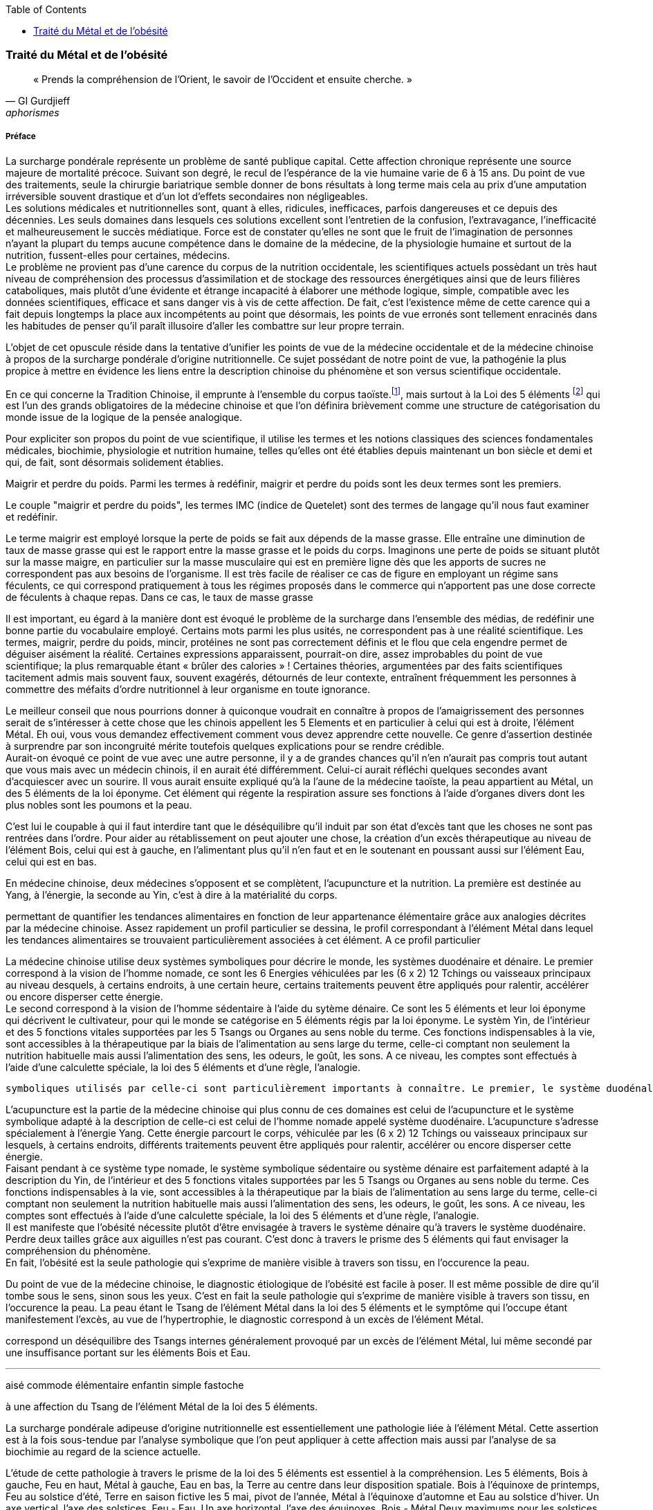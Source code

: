 :toc:
:imagesdir: ./pics
[.text-center]
=== Traité du Métal et de l'obésité
[.text-justify]
[quote, GI Gurdjieff, aphorismes]
« Prends la compréhension de l’Orient, le savoir de l’Occident et ensuite cherche. »

[.text-justify]
===== Préface
[.text-justify]
La surcharge pondérale représente un problème de santé publique capital. Cette affection chronique représente une source majeure de mortalité précoce. Suivant son degré, le recul de l’espérance de la vie humaine varie de 6 à 15 ans. Du point de vue des traitements, seule la chirurgie bariatrique semble donner de bons résultats à long terme mais cela au prix d’une amputation irréversible souvent drastique et d'un lot d’effets secondaires non négligeables. +
Les solutions médicales et nutritionnelles sont, quant à elles, ridicules, inefficaces, parfois dangereuses et ce depuis des décennies. Les seuls domaines dans lesquels ces solutions excellent sont l’entretien de la confusion, l’extravagance, l’inefficacité et malheureusement le succès médiatique. Force est de constater qu’elles ne sont que le fruit de l’imagination de personnes n’ayant la plupart du temps aucune compétence dans le domaine de la médecine, de la physiologie humaine et surtout de la nutrition, fussent-elles pour certaines, médecins. +
Le problème ne provient pas d'une carence du corpus de la nutrition occidentale, les scientifiques actuels possèdant un très haut niveau de compréhension des processus d'assimilation et de stockage des ressources énergétiques ainsi que de leurs filières cataboliques, mais plutôt d'une évidente et étrange incapacité à élaborer une méthode logique, simple, compatible avec les données scientifiques, efficace et sans danger vis à vis de cette affection. De fait, c’est l’existence même de cette carence qui a fait depuis longtemps la place aux incompétents au point que désormais, les points de vue erronés sont tellement enracinés dans les habitudes de penser qu'il paraît illusoire d'aller les combattre sur leur propre terrain. +
[.text-justify]
L'objet de cet opuscule réside dans la tentative d'unifier les points de vue de la médecine occidentale et de la médecine chinoise à propos de la surcharge pondérale d'origine nutritionnelle. Ce sujet possédant de notre point de vue, la pathogénie la plus propice à mettre en évidence les liens entre la description chinoise du phénomène et son versus scientifique occidentale.  +

En ce qui concerne la Tradition Chinoise, il emprunte à l’ensemble du corpus taoïste.footnote:[Taoisme = Une certaine vision du monde, le Tao qui grâce à ses systèmes symboliques décrit l'unicité par le Tai I, la dualité par le yin/yang, le ternaire par la triade Ciel - Homme - Sol, le quaternaire et le quinaire par les 5 éléments, le sénaire par les 6 énergies, l'octal par les 8 trigrammes et encore quelques autres.], mais surtout à la Loi des 5 éléments footnote:[Loi des 5 éléments - chinois simplifié : 五行 ; pinyin : wǔxíng] qui est l’un des grands obligatoires de la médecine chinoise et que l’on définira brièvement comme une structure de catégorisation du monde issue de la logique de la pensée analogique. +

Pour expliciter son propos du point de vue scientifique, il utilise les termes et les notions classiques des sciences fondamentales médicales, biochimie, physiologie et nutrition humaine, telles qu’elles ont été établies depuis maintenant un bon siècle et demi et qui, de fait, sont désormais solidement établies. +


Maigrir et perdre du poids.
Parmi les termes à redéfinir, maigrir et perdre du poids sont les deux termes sont les premiers.

Le couple "maigrir et perdre du poids", les termes IMC (indice de Quetelet) sont des termes de langage qu'il nous faut examiner et redéfinir.

Le terme maigrir est employé lorsque la perte de poids se fait aux dépends de la masse grasse. Elle entraîne une diminution de taux de masse grasse qui est le rapport entre la masse grasse et le poids du corps.
Imaginons une perte de poids se situant plutôt sur la masse maigre, en particulier sur la masse musculaire qui est en première ligne dès que les apports de sucres ne correspondent pas aux besoins de l'organisme. Il est très facile de réaliser ce cas de figure en employant un régime sans féculents, ce qui correspond pratiquement à tous les régimes proposés dans le commerce qui n'apportent pas une dose correcte de féculents à chaque repas. Dans ce cas, le taux de masse grasse


Il est important, eu égard à la manière dont est évoqué le problème de la surcharge dans l'ensemble des médias, de redéfinir une bonne partie du vocabulaire employé. Certains mots parmi les plus usités, ne correspondent pas à une réalité scientifique. Les termes, maigrir, perdre du poids, mincir, protéines ne sont pas correctement définis et le flou que cela engendre permet de déguiser aisément la réalité. Certaines expressions apparaissent, pourrait-on dire, assez improbables du point de vue scientifique; la plus remarquable étant « brûler des calories » ! Certaines théories, argumentées par des faits scientifiques tacitement admis mais souvent faux, souvent exagérés, détournés de leur contexte, entraînent fréquemment les personnes à commettre des méfaits d'ordre nutritionnel à leur organisme en toute ignorance.
[.text-justify]

Le meilleur conseil que nous pourrions donner à quiconque voudrait en connaître à propos de l'amaigrissement des personnes serait de s'intéresser à cette chose que les chinois appellent les 5 Elements et en particulier à celui qui est à droite, l'élément Métal.
Eh oui, vous vous demandez effectivement comment vous devez apprendre cette nouvelle. Ce genre d'assertion destinée à surprendre par son incongruité mérite toutefois quelques explications pour se rendre crédible. +
Aurait-on évoqué ce point de vue avec une autre personne, il y a de grandes chances qu'il n'en n'aurait pas compris tout autant que vous mais avec un médecin chinois, il en aurait été différemment. Celui-ci aurait réfléchi quelques secondes avant d'acquiescer avec un sourire. Il vous aurait ensuite expliqué qu'à la l'aune de la médecine taoïste, la peau appartient au Métal, un des 5 éléments de la loi éponyme. Cet élément qui régente la respiration assure ses fonctions à l'aide d'organes divers dont les plus nobles sont les poumons et la peau.


C'est lui le coupable à qui il faut interdire tant que le déséquilibre qu'il induit par son état d'excès tant que les choses ne sont pas rentrées dans l'ordre.
Pour aider au rétablissement on peut ajouter une chose, la création d'un excès thérapeutique au niveau de l'élément Bois, celui qui est à gauche, en l'alimentant plus qu'il n'en faut et en le soutenant en poussant aussi sur l'élément Eau, celui qui est en bas.


En médecine chinoise, deux médecines s'opposent et se complètent, l'acupuncture et la nutrition. La première est destinée au Yang, à l'énergie, la seconde au Yin, c'est à dire à la matérialité du corps.



permettant de quantifier les tendances alimentaires en fonction de leur appartenance élémentaire grâce aux analogies décrites par la médecine chinoise.
Assez rapidement un profil particulier se dessina, le profil correspondant à l'élément Métal dans lequel les tendances alimentaires se trouvaient particulièrement associées à cet élément. A ce profil particulier




La médecine chinoise utilise deux systèmes symboliques pour décrire le monde, les systèmes duodénaire et dénaire. Le premier correspond à la vision de l'homme nomade, ce sont les 6 Energies véhiculées par les (6 x 2) 12 Tchings ou vaisseaux principaux au niveau desquels, à certains endroits, à une certain heure, certains traitements peuvent être appliqués pour ralentir, accélérer ou encore disperser cette énergie. +
Le second correspond à la vision de l'homme sédentaire à l'aide du sytème dénaire. Ce sont les 5 éléments et leur loi éponyme qui décrivent  le cultivateur, pour qui le monde se catégorise en 5 éléments régis par la loi éponyme. Le systèm
Yin, de l'intérieur et des 5 fonctions vitales supportées par les 5 Tsangs ou Organes au sens noble du terme. Ces fonctions indispensables à la vie, sont accessibles à la thérapeutique par la biais de l'alimentation au sens large du terme, celle-ci comptant non seulement la nutrition habituelle mais aussi l'alimentation des sens, les odeurs, le goût, les sons. A ce niveau, les comptes sont effectués à l'aide d'une calculette spéciale, la loi des 5 éléments et d'une règle, l'analogie.


 symboliques utilisés par celle-ci sont particulièrement importants à connaître. Le premier, le système duodénal ou nomade, décrit l'énergie, le Ciel, le Yang. Le second, le système dénaire ou sédentaire décrit le Sol, la matérialité, le Yin. En Haut les 6 énergies, en bas les 5 éléments.

L'acupuncture est la partie de la médecine chinoise qui
 plus connu de ces domaines est celui de l'acupuncture et le système symbolique adapté à la description de celle-ci est celui de l'homme nomade appelé système duodénaire. L'acupuncture s'adresse spécialement à l'énergie Yang. Cette énergie parcourt le corps, véhiculée par les (6 x 2) 12 Tchings ou vaisseaux principaux sur lesquels, à certains endroits, différents traitements peuvent être appliqués pour ralentir, accélérer ou encore disperser cette énergie. +
Faisant pendant à ce système type nomade, le système symbolique sédentaire ou système dénaire est parfaitement adapté à la description du Yin, de l'intérieur et des 5 fonctions vitales supportées par les 5 Tsangs ou Organes au sens noble du terme. Ces fonctions indispensables à la vie, sont accessibles à la thérapeutique par la biais de l'alimentation au sens large du terme, celle-ci comptant non seulement la nutrition habituelle mais aussi l'alimentation des sens, les odeurs, le goût, les sons. A ce niveau, les comptes sont effectués à l'aide d'une calculette spéciale, la loi des 5 éléments et d'une règle, l'analogie. +
Il est manifeste que l'obésité nécessite plutôt d'être envisagée à travers le système dénaire qu'à travers le système duodénaire. Perdre deux tailles grâce aux aiguilles n'est pas courant. C'est donc à travers le prisme des 5 éléments qui faut envisager la compréhension du phénomène. +
En fait, l'obésité est la seule pathologie qui s'exprime de manière visible à travers son tissu, en l'occurence la peau.






Du point de vue de la médecine chinoise, le diagnostic étiologique de l'obésité est facile à poser. Il est même possible de dire qu'il tombe sous le sens, sinon sous les yeux. C'est en fait la seule pathologie qui s'exprime de manière visible à travers son tissu, en l'occurence la peau. La peau étant le Tsang de l'élément Métal dans la loi des 5 éléments et le symptôme qui l'occupe étant manifestement l'excès, au vue de l'hypertrophie, le diagnostic correspond à un excès de l'élément Métal.


correspond un déséquilibre des Tsangs internes généralement provoqué par un excès de l'élément Métal, lui même secondé par une insuffisance portant sur les éléments Bois et Eau. +



'''
[.text-justify]



aisé
commode
élémentaire
enfantin
simple
fastoche


à une affection du Tsang de l'élément Métal de la loi des 5 éléments.


La surcharge pondérale adipeuse d'origine nutritionnelle est essentiellement une pathologie liée à l'élément Métal. Cette assertion est à la fois sous-tendue par l'analyse symbolique que l'on peut appliquer à cette affection mais aussi par l'analyse de sa biochimie au regard de la science actuelle.

L'étude de cette pathologie à travers le prisme de la loi des 5 éléments est essentiel à la compréhension.
Les 5 éléments, Bois à gauche, Feu en haut, Métal à gauche, Eau en bas, la Terre au centre dans leur disposition spatiale. Bois à l'équinoxe de printemps, Feu au solstice d'été, Terre en saison fictive les 5 mai, pivot de l'année, Métal à l'équinoxe d'automne et Eau au solstice d'hiver.
Un axe vertical, l'axe des solstices, Feu - Eau.
Un axe horizontal, l'axe des équinoxes, Bois - Métal
Deux maximums pour les solstices Feu et Eau
Deux zones d'équilibre pour les équinoxes Bois et Métal.

représentés à l'intérieur Yin de l'organisme par leurs Tsangs respectifs du foie, du coeur, du tube digestif, des poumons et des reins. Deux correspondent


Cette pathologie est précisément ses racines dans une mauvaise gestion des réserves énergétiques de l'organisme. Le fonctionnement de celui-ci est assuré par deux filières énergétiques différentes, la filière glucidique et la filière lipidique. Deux carburants aux caractéristiques opposées et par là même, complémentaires. Le déploiement de ces deux filières de manière opportune couvre l'ensemble des besoins de l'organisme. +




La filière glucidique correspond schématiquement à la séquence suivante : +
Ingestion d'amidon +
Digestion de l'amidon transformation en glucose +
Absorption du glucose - sécrétion d'insuline +
Stockage du glucose dans le foie et les muscles par le biais de l'insuline sous forme glycogène +
Déstockage du glycogène sous forme glucose par le biais du glucagon +
Transport sanguin sous forme glucose vers les cellules +
Oxydation du substrat au sein du cycle de Krebs dans la mitochondrie de la cellule +

La filière glucidique correspond schématiquement à la séquence suivante :

Ces deux filières énergétiques se caractérisent par des ressources extérieures différentes dont l'assimilation digestive et l'absorption sont bien spécifiques, tout comme pour leur zone de stockage, leur déstockage et leur redistribution via un transport sanguin particulier jusqu'à leur utilisation au sein de la mitochondrie où les substrats sont brûlés lors du processus oxydatif. Du milieu extérieur d'où elles proviennent au dioxyde de carbone rejeté dans l'air expiré, l'aventure de ces molécules énergétiques composées de carbone et d'hydrogène à travers les processus biochimiques de l'organisme est riche en découvertes analogiques.

Dans le tableau ci-dessous sont décrites les principales caractéristiques de ces deux filières qui vont être à la base de la mise en perspective des équivalences occidentales et chinoises.
|===
| ressources énergétiques | glucides | lipides
| ressource | amidons (céréales, tubercules, légumineuses) | tissu adipeux des animaux à poils et leur production laitière
| digestion | amylase salivaire et gastrique | lipase pancréatique + sels biliaires
| stockage | foie et muscles | peau et séreuses
| mise en oeuvre | instantanée | tardive
| réserves | faibles | d'importantes à énormes
| participation à l'énergie totale | 70% | 30%
| forme de stockage | http://jean-jacques.auclair.pagesperso-orange.fr/polysaccharides/glycogene.htm[glycogène] = très grosse structure chimique) | triglycérides (molécule relativement petite)
| mise en circulation sanguine | glucose libre | liée à des protéines de transport
| métabolisme oxydatif | auto-suffisant | lié à celui des glucides
| aboutissement de la filière | radical acétyl | radical acétyl
| rejet | dioxyde de carbone | dioxyde de carbone
|===
Dans le corps humain, en cas de surcharge pondérale, c'est principalement la peau qui est affectée par la maladie et qui présente le symptôme, une hypertrophie des adipocytes de la couche hypodermique de la peau due à un excès de stockage de graisses dans l'organisme. En dehors de la peau, les séreuses qui enveloppent nos organes intérieurs et dont certaines comme le péricarde et surtout le péritoine ont elles aussi la capacité de stocker les lipides.
La fonction du tissu adipeux est plurielle. Il joue le rôle de réservoir énergétique ainsi que d'isolant thermique en ce qui concerne la peau et de protection des organes ainsi que de remplissage pour les séreuses péricardique, mésentérique et rétro-péritonéale.

Les glucides appartiennent à une groupe chimique particulier contenant une grande variété de molécules qui jouent un grand rôle dans l'organisme.
Les sucres simples sont de petites molécules à 5 ou 6 carbones. Le glucose en est l'ose principal. C'est sous cette forme de molécule de glucose libre, sans transporteur, que le sucre est véhiculé dans le sang. Mais avant d'être véhiculé de telle manière ce sucre a une vie antérieure bien particulière.
Le point de départ de ce parcours est l'amidon. Cette molécule est synthétisée dans les grains d’amyloplastes des cellules végétales. Elle représente le substrat nutritif de la graine destiné à sa phase de vie initiale avant enracinement de la plante. C'est du sucre ou plus précisément un polymère de glucose.
